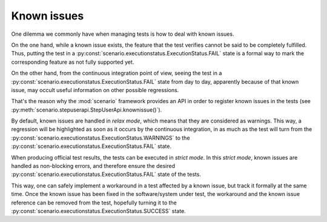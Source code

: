 .. Copyright 2020-2022 Alexis Royer <https://github.com/Alexis-ROYER/scenario>
..
.. Licensed under the Apache License, Version 2.0 (the "License");
.. you may not use this file except in compliance with the License.
.. You may obtain a copy of the License at
..
..     http://www.apache.org/licenses/LICENSE-2.0
..
.. Unless required by applicable law or agreed to in writing, software
.. distributed under the License is distributed on an "AS IS" BASIS,
.. WITHOUT WARRANTIES OR CONDITIONS OF ANY KIND, either express or implied.
.. See the License for the specific language governing permissions and
.. limitations under the License.


.. _known-issues:

Known issues
============

One dilemma we commonly have when managing tests is how to deal with known issues.

On the one hand, while a known issue exists, the feature that the test verifies cannot be said to be completely fulfilled.
Thus, putting the test in a :py:const:`scenario.executionstatus.ExecutionStatus.FAIL` state is a formal way
to mark the corresponding feature as not fully supported yet.

On the other hand, from the continuous integration point of view,
seeing the test in a :py:const:`scenario.executionstatus.ExecutionStatus.FAIL` state from day to day,
apparently because of that known issue,
may occult useful information on other possible regressions.

That's the reason why the :mod:`scenario` framework provides an API in order to register known issues in the tests
(see :py:meth:`scenario.stepuserapi.StepUserApi.knownissue()`).

By default, known issues are handled in *relax mode*, which means that they are considered as warnings.
This way, a regression will be highlighted as soon as it occurs by the continuous integration,
in as much as the test will turn from the :py:const:`scenario.executionstatus.ExecutionStatus.WARNINGS`
to the :py:const:`scenario.executionstatus.ExecutionStatus.FAIL` state.

When producing official test results, the tests can be executed in *strict mode*.
In this *strict mode*, known issues are handled as non-blocking errors,
and therefore ensure the desired :py:const:`scenario.executionstatus.ExecutionStatus.FAIL` state of the tests.

This way, one can safely implement a workaround in a test affected by a known issue,
but track it formally at the same time.
Once the known issue has been fixed in the software/system under test,
the workaround and the known issue reference can be removed from the test,
hopefully turning it to the :py:const:`scenario.executionstatus.ExecutionStatus.SUCCESS` state.

.. todo:: Documentation needed for known issues:

    - Examples: *relax-mode* & *strict-mode*
    - Recommendation to declare known issues outside of ACTION/RESULT blocks, i.e. at definition level.
    - :py:meth:`scenario.scenariostack.ScenarioStack.knownissue()` available to declare known issues
      from :ref:`test libraries <test-libs>`.
